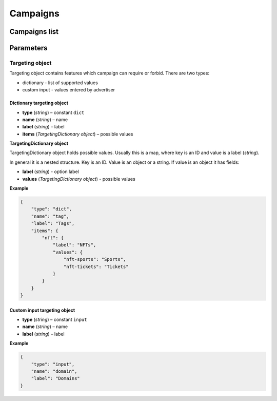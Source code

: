 Campaigns
===========

Campaigns list
--------------------------

.. http:get:: /api/v2/campaigns

    Fetch campaigns.

    :reqheader Content-Type: ``application/json``

    :statuscode 200: no error

    :>json integer data[].id: ID
    :>json string data[].uuid: UUID
    :>json string data[].createdAt: date of creation
    :>json string data[].updatedAt: date of last update
    :>json string data[].secret: conversion secret
    :>json integer data[].conversionClick: type of click conversion
    :>json string data[].conversionClickLink: click conversion callback URL
    :>json string data[].classifications[].classifier: classifier
    :>json string data[].classifications[].status: status
    :>json object data[].classifications[].keywords: classification result, conforms taxonomy
    :>json integer data[].basicInformation.status: status
    :>json string data[].basicInformation.name: name
    :>json string data[].basicInformation.targetUrl: landing URL
    :>json integer, null data[].basicInformation.maxCpc: maximal CPC
    :>json integer, null data[].basicInformation.maxCpm: maximal CPM
    :>json integer, null data[].basicInformation.budget: budget
    :>json string data[].basicInformation.medium: medium, e.g. "web"
    :>json string, null data[].basicInformation.vendor: vendor
    :>json string data[].basicInformation.dateStart: date of start
    :>json string, null data[].basicInformation.dateEnd: date of end, if `null` campaign will last forever
    :>json object data[].targeting.requires: required features, conforms taxonomy
    :>json object data[].targeting.excludes: forbidden features, conforms taxonomy
    :>json integer data[].ads[].id: banner ID
    :>json string data[].ads[].uuid: UUID
    :>json string data[].ads[].createdAt: date of banner creation
    :>json string data[].ads[].updatedAt: date of last banner update
    :>json string data[].ads[].creativeType: banner type
    :>json string data[].ads[].creativeMime: banner MIME type
    :>json string data[].ads[].creativeSha1: SHA-1 checksum of banner content
    :>json string data[].ads[].creativeSize: space occupied by banner
    :>json string data[].ads[].name: banner name
    :>json integer data[].ads[].status: banner status
    :>json string, null data[].ads[].cdnUrl: banner content URL on CDN, may be `null` if was not uploaded to CDN
    :>json string data[].ads[].url: banner content URL
    :>json string data[].bidStrategy.name: bid strategy name
    :>json string data[].bidStrategy.uuid: bid strategy UUID
    :>json string data[].conversions[].uuid: conversion UUID
    :>json string data[].conversions[].campaignId: campaign ID
    :>json string data[].conversions[].name: conversion name
    :>json string data[].conversions[].limitType: conversion limit type
    :>json string data[].conversions[].eventType: conversion event type
    :>json string data[].conversions[].type: conversion type
    :>json integer data[].conversions[].value: conversion value
    :>json boolean data[].conversions[].isValueMutable: conversion type
    :>json integer data[].conversions[].cost: conversion cost
    :>json integer data[].conversions[].occurrences: number of conversion occurrences
    :>json boolean data[].conversions[].isRepeatable: can conversion be repeated
    :>json boolean data[].conversions[].link: conversion link

.. http:get:: /api/v2/campaigns/{id}

    Fetch campaign by ID.

    :reqheader Content-Type: ``application/json``

    :statuscode 200: no error
    :statuscode 404: campaign does not exist

Parameters
-----------------

.. http:get:: /api/v2/options/campaigns

    Fetch campaign limits.

    :reqheader Content-Type: ``application/json``

    :statuscode 200: no error

    :>json integer minBudget: minimal hourly budget in clicks
    :>json integer minCpm: minimal CPM in clicks
    :>json integer minCpa: minimal CPA in clicks


.. http:get:: /api/v2/options/campaigns/media

    Fetch supported media.

    :reqheader Content-Type: ``application/json``

    :statuscode 200: no error

    :response json object: Map of supported media. Key is medium ID. Value is medium name

.. http:get:: /api/v2/options/campaigns/media/(medium)/vendors

    Fetch supported vendors by medium.

    :param medium: medium ID

    :reqheader Content-Type: ``application/json``

    :statuscode 200: no error

    :response json object: Map of supported vendors. Key is vendor ID. Value is vendor name

.. http:get:: /api/v2/options/campaigns/media/(medium)

    Fetch taxonomy for medium.

    :param medium: medium ID

    :query vendor: (optional) vendor ID. If omitted, default vendor will be returned

    :reqheader Content-Type: ``application/json``

    :statuscode 200: no error

    :>json string name: medium ID
    :>json string label: medium name
    :>json string vendor: vendor ID
    :>json string vendorLabel: vendor name
    :>json object formats[].type: format type
    :>json array<string> formats[].mimes: array of MIME types
    :>json object formats[].scopes: map of scopes. Key is scope. Value is description
    :>json Targeting object targeting.user: user targeting
    :>json Targeting object targeting.site: site targeting
    :>json Targeting object targeting.device: device targeting

Targeting object
^^^^^^^^^^^^^^^^^

Targeting object contains features which campaign can require or forbid.
There are two types:

- dictionary - list of supported values
- custom input - values entered by advertiser

Dictionary targeting object
""""""""""""""""""""""""""""""""""""

- **type** (`string`) – constant ``dict``
- **name** (`string`) – name
- **label** (`string`) – label
- **items** (`TargetingDictionary object`) – possible values

**TargetingDictionary object**

TargetingDictionary object holds possible values.
Usually this is a map, where key is an ID and value is a label (`string`).

In general it is a nested structure. Key is an ID. Value is an object or a string.
If value is an object it has fields:

- **label** (`string`) - option label
- **values** (`TargetingDictionary object`) - possible values

**Example**

.. sourcecode:: json

    {
        "type": "dict",
        "name": "tag",
        "label": "Tags",
        "items": {
            "nft": {
                "label": "NFTs",
                "values": {
                    "nft-sports": "Sports",
                    "nft-tickets": "Tickets"
                }
            }
        }
    }

Custom input targeting object
"""""""""""""""""""""""""""""""""""

- **type** (`string`) – constant ``input``
- **name** (`string`) – name
- **label** (`string`) – label

**Example**

.. sourcecode:: json

    {
        "type": "input",
        "name": "domain",
        "label": "Domains"
    }

